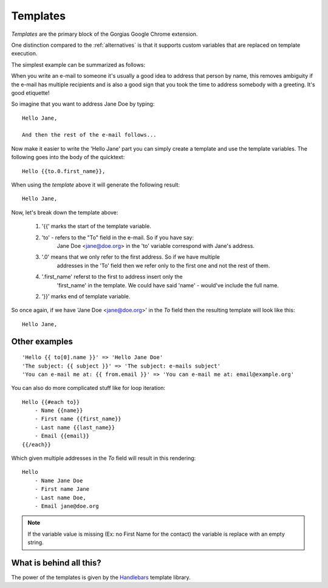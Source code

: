 .. _templates:

Templates
=========

`Templates` are the primary block of the Gorgias Google Chrome extension.

One distinction compared to the :ref:`alternatives` is that it supports custom variables
that are replaced on template execution.

The simplest example can be summarized as follows:

When you write an e-mail to someone it's usually a good idea to address that
person by name, this removes ambiguity if the e-mail has multiple recipients
and is also a good sign that you took the time to address somebody with a
greeting. It's good etiquette!

So imagine that you want to address Jane Doe by typing::

    Hello Jane,

    And then the rest of the e-mail follows...


Now make it easier to write the 'Hello Jane' part you can simply create a
template and use the template variables.
The following goes into the body of the quicktext::

    Hello {{to.0.first_name}},

When using the `template` above it will generate the following result::

    Hello Jane,


Now, let's break down the template above:

 1. '{{' marks the start of the template variable.
 2. 'to' - refers to the "To" field in the e-mail. So if you have say:
     Jane Doe <jane@doe.org> in the 'to' variable correspond with Jane's address.
 3. '.0' means that we only refer to the first address. So if we have multiple
     addresses in the 'To' field then we refer only to the first one and not the
     rest of them.
 4. '.first_name' referst to the first to address insert only the
     'first_name' in the template. We could have said 'name' - would've include the full name.
 2.  '}}' marks end of template variable.

So once again, if we have 'Jane Doe <jane@doe.org>' in the `To` field then the
resulting template will look like this::

    Hello Jane,


Other examples
----------------

::

    'Hello {{ to[0].name }}' => 'Hello Jane Doe'
    'The subject: {{ subject }}' => 'The subject: e-mails subject'
    'You can e-mail me at: {{ from.email }}' => 'You can e-mail me at: email@example.org'


You can also do more complicated stuff like for loop iteration::

    Hello {{#each to}}
        - Name {{name}}
        - First name {{first_name}}
        - Last name {{last_name}}
        - Email {{email}}
    {{/each}}


Which given multiple addresses in the `To` field will result in this rendering::


    Hello
        - Name Jane Doe
        - First name Jane
        - Last name Doe,
        - Email jane@doe.org

.. note:: If the variable value is missing (Ex: no First Name for the contact) the variable is replace with an empty string.


What is behind all this?
------------------------

The power of the templates is given by the `Handlebars <http://handlebarsjs.com/>`_
template library.


